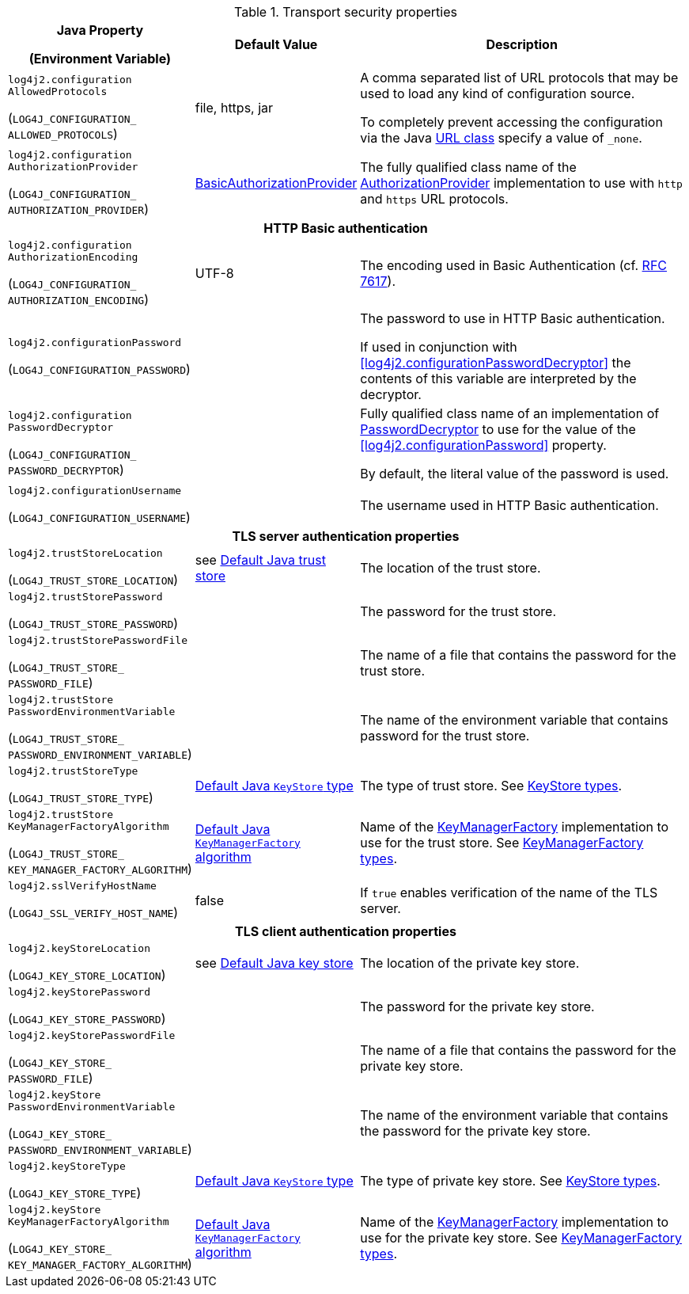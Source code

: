 :jsse-default-keystores: https://docs.oracle.com/en/java/javase/21/security/java-secure-socket-extension-jsse-reference-guide.html#GUID-7D9F43B8-AABF-4C5B-93E6-3AFB18B66150

.Transport security properties
[cols="1,1,5"]
|===
h| Java Property

(Environment Variable)
h| Default Value
h| Description

| [[log4j2.configurationAllowedProtocols]]`log4j2.configuration{zwsp}AllowedProtocols`

(`LOG4J_CONFIGURATION_{zwsp}ALLOWED_PROTOCOLS`)
| file, https, jar
|
A comma separated list of URL protocols that may be used to load any kind of configuration source.

To completely prevent accessing the configuration via the Java https://docs.oracle.com/javase/8/docs/api/java/net/URL.html[URL class] specify a value of `_none`.

// TODO: What about 'jar:http:'?

| [[log4j2.configurationAuthorizationProvider]]`log4j2.configuration{zwsp}AuthorizationProvider`

(`LOG4J_CONFIGURATION_{zwsp}AUTHORIZATION_PROVIDER`)
| link:../javadoc/log4j-core/org/apache/logging/log4j/core/util/BasicAuthorizationProvider[BasicAuthorizationProvider]
| The fully qualified class name of the link:../javadoc/log4j-core/org/apache/logging/log4j/core/util/AuthorizationProvider[AuthorizationProvider] implementation to use with `http` and `https` URL protocols.

3+h| HTTP Basic authentication

| [[log4j2.configurationAuthorizationEncoding]]`log4j2.configuration{zwsp}AuthorizationEncoding`

(`LOG4J_CONFIGURATION_{zwsp}AUTHORIZATION_ENCODING`)
| UTF-8
| The encoding used in Basic Authentication (cf. https://datatracker.ietf.org/doc/html/rfc7617[RFC 7617]).

| [[log4j2.configurationPassword]]`log4j2.configurationPassword`

(`LOG4J_CONFIGURATION_PASSWORD`)
|
| The password to use in HTTP Basic authentication.

If used in conjunction with <<log4j2.configurationPasswordDecryptor>> the contents of this variable are
interpreted by the decryptor.

| [[log4j2.configurationPasswordDecryptor]]`log4j2.configuration{zwsp}PasswordDecryptor`

(`LOG4J_CONFIGURATION_{zwsp}PASSWORD_DECRYPTOR`)
|
| Fully qualified class name of an implementation of link:../javadoc/log4j-core/org/apache/logging/log4j/core/util/PasswordDecryptor[PasswordDecryptor] to use for the value of the <<log4j2.configurationPassword>> property.

By default, the literal value of the password is used.

| [[log4j2.configurationUsername]]`log4j2.configurationUsername`

(`LOG4J_CONFIGURATION_USERNAME`)
|
| The username used in HTTP Basic authentication.

3+h| TLS server authentication properties

| [[log4j2.trustStoreLocation]]`log4j2.trustStoreLocation`

(`LOG4J_TRUST_STORE_LOCATION`)
| see link:{jsse-default-keystores}[Default Java trust store]
| The location of the trust store.

| [[log4j2.trustStorePassword]]`log4j2.trustStorePassword`

(`LOG4J_TRUST_STORE_PASSWORD`)
|
| The password for the trust store.

| [[log4j2.trustStorePasswordFile]]`log4j2.trustStore{zwsp}PasswordFile`

(`LOG4J_TRUST_STORE_{zwsp}PASSWORD_FILE`)
|
| The name of a file that contains the password for the trust store.

| [[log4j2.trustStorePasswordEnvironmentVariable]]`log4j2.trustStore{zwsp}PasswordEnvironmentVariable`

(`LOG4J_TRUST_STORE_{zwsp}PASSWORD_ENVIRONMENT_VARIABLE`)
|
| The name of the environment variable that contains password for the trust store.

| [[log4j2.trustStoreType]]`log4j2.trustStoreType`

(`LOG4J_TRUST_STORE_TYPE`)
| https://docs.oracle.com/javase/{java-target-version}/docs/api/java/security/KeyStore.html#getDefaultType--[Default Java `KeyStore` type]
| The type of trust store.
See https://docs.oracle.com/javase/8/docs/technotes/guides/security/StandardNames.html#KeyStore[KeyStore types].

| [[log4j2.trustStoreKeyManagerFactoryAlgorithm]]`log4j2.trustStore{zwsp}KeyManagerFactoryAlgorithm`

(`LOG4J_TRUST_STORE_{zwsp}KEY_MANAGER_FACTORY_ALGORITHM`)
| https://docs.oracle.com/javase/{java-target-version}/docs/api/javax/net/ssl/KeyManagerFactory.html#getDefaultAlgorithm--[Default Java `KeyManagerFactory` algorithm]
| Name of the https://docs.oracle.com/javase/{java-target-version}/docs/api/javax/net/ssl/KeyManagerFactory.html[KeyManagerFactory] implementation to use for the trust store.
See https://docs.oracle.com/javase/8/docs/technotes/guides/security/StandardNames.html#KeyManagerFactory[KeyManagerFactory types].

| [[log4j2.sslVerifyHostName]]`log4j2.sslVerifyHostName`

(`LOG4J_SSL_VERIFY_HOST_NAME`)
| false
| If `true` enables verification of the name of the TLS server.

3+h| TLS client authentication properties

| [[log4j2.keyStoreLocation]]`log4j2.keyStoreLocation`

(`LOG4J_KEY_STORE_LOCATION`)
| see link:{jsse-default-keystores}[Default Java key store]
| The location of the private key store.

| [[log4j2.keyStorePassword]]`log4j2.keyStorePassword`

(`LOG4J_KEY_STORE_PASSWORD`)
|
| The password for the private key store.

| [[log4j2.keyStorePasswordFile]]`log4j2.keyStore{zwsp}PasswordFile`

(`LOG4J_KEY_STORE_{zwsp}PASSWORD_FILE`)
|
| The name of a file that contains the password for the private key store.

| [[log4j2.keyStorePasswordEnvironmentVariable]]`log4j2.keyStore{zwsp}PasswordEnvironmentVariable`

(`LOG4J_KEY_STORE_{zwsp}PASSWORD_ENVIRONMENT_VARIABLE`)
|
| The name of the environment variable that contains the password for the private key store.

| [[log4j2.keyStoreType]]`log4j2.keyStoreType`

(`LOG4J_KEY_STORE_TYPE`)
| https://docs.oracle.com/javase/{java-target-version}/docs/api/java/security/KeyStore.html#getDefaultType--[Default Java `KeyStore` type]
| The type of private key store.
See https://docs.oracle.com/javase/8/docs/technotes/guides/security/StandardNames.html#KeyStore[KeyStore types].

| [[log4j2.keyStoreKeyManagerFactoryAlgorithm]]`log4j2.keyStore{zwsp}KeyManagerFactoryAlgorithm`

(`LOG4J_KEY_STORE_{zwsp}KEY_MANAGER_FACTORY_ALGORITHM`)
| https://docs.oracle.com/javase/{java-target-version}/docs/api/javax/net/ssl/KeyManagerFactory.html#getDefaultAlgorithm--[Default Java `KeyManagerFactory` algorithm]
| Name of the https://docs.oracle.com/javase/{java-target-version}/docs/api/javax/net/ssl/KeyManagerFactory.html[KeyManagerFactory] implementation to use for the private key store.
See https://docs.oracle.com/javase/8/docs/technotes/guides/security/StandardNames.html#KeyManagerFactory[KeyManagerFactory types].

|===